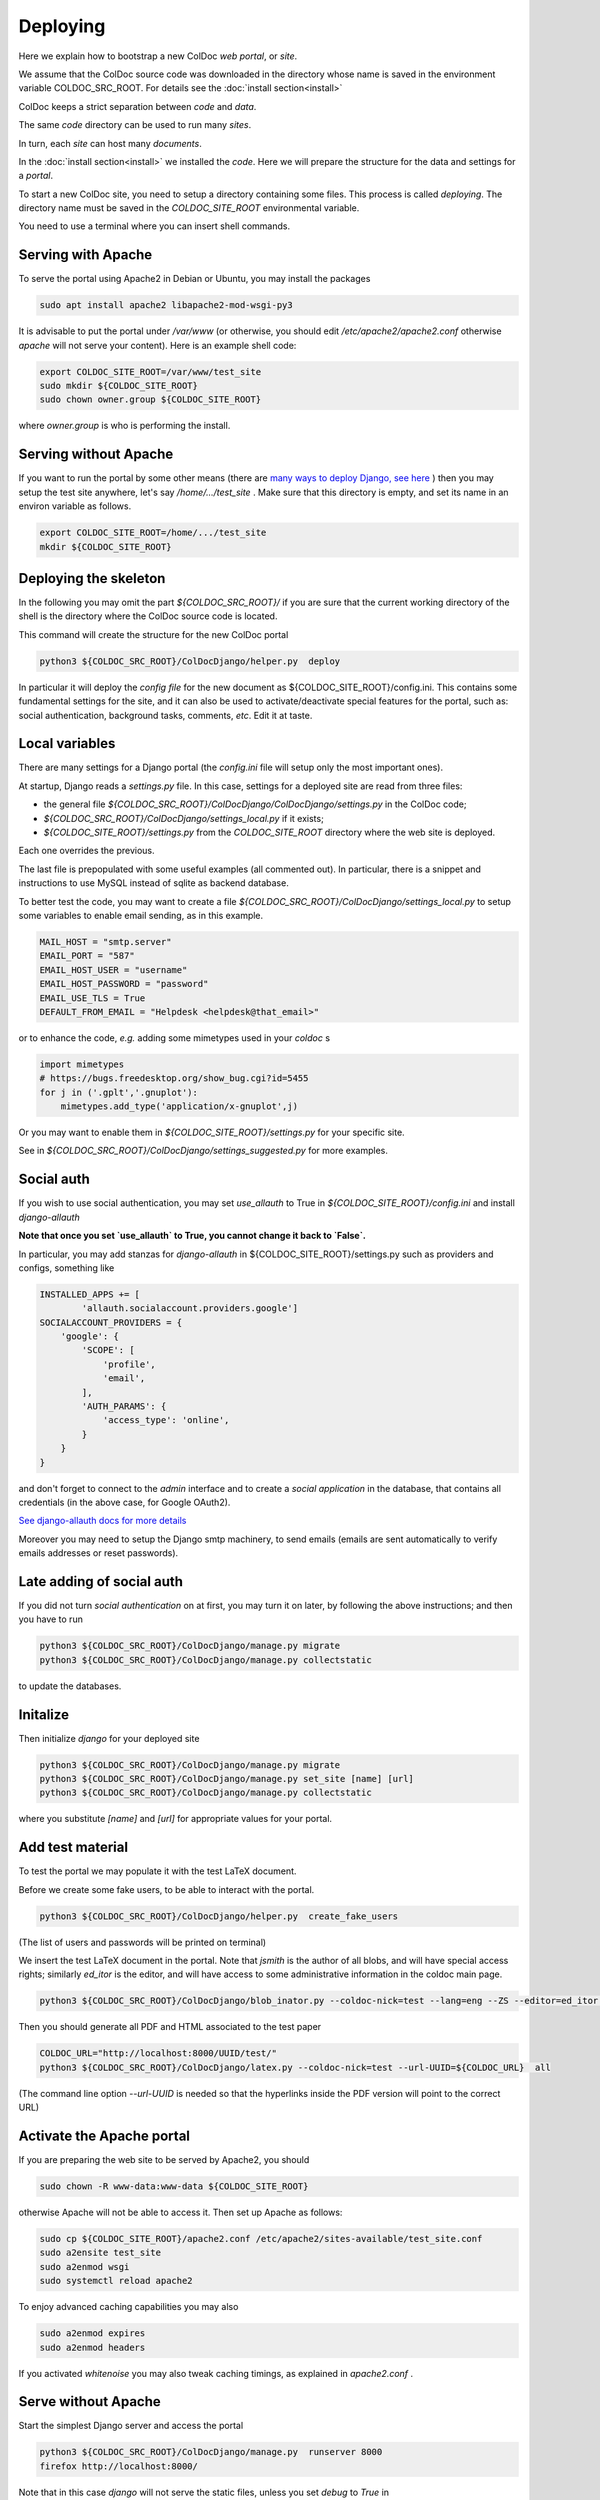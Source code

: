 Deploying
==============

Here we explain how to bootstrap a new ColDoc *web portal*, or *site*.

We assume that the ColDoc source code was downloaded in the directory
whose name is saved in the environment variable COLDOC_SRC_ROOT.
For details see the
:doc:`install section<install>`

ColDoc keeps a strict separation between *code* and *data*.

The same *code* directory can be used to run many *sites*.

In turn, each *site* can host many *documents*.

In the
:doc:`install section<install>`
we installed the *code*.
Here we will prepare the structure for the data and settings for a *portal*.


To start a new ColDoc site, you need to setup a directory
containing some files. This process is called `deploying`.
The directory name must be saved in the `COLDOC_SITE_ROOT`
environmental variable.

You need to use a terminal where you can insert shell commands.

Serving with Apache
-------------------

To serve the portal using Apache2 in Debian or Ubuntu, you may install the packages

.. code:: shell

	  sudo apt install apache2 libapache2-mod-wsgi-py3


It is advisable to put the portal under `/var/www`
(or otherwise, you should edit `/etc/apache2/apache2.conf`
otherwise `apache` will not serve your content).
Here is an example shell code:

.. code:: shell

	  export COLDOC_SITE_ROOT=/var/www/test_site
	  sudo mkdir ${COLDOC_SITE_ROOT}
	  sudo chown owner.group ${COLDOC_SITE_ROOT}

where `owner.group` is who is performing the install.

Serving without Apache
----------------------

If you want to run the portal by some other means (there are
`many ways to deploy Django, see here <https://docs.djangoproject.com/en/dev/howto/deployment/>`_
) then
you may setup the test site anywhere, let's say `/home/.../test_site` . Make
sure that this directory is empty, and set its name in an environ variable as follows.

.. code:: shell

	  export COLDOC_SITE_ROOT=/home/.../test_site
	  mkdir ${COLDOC_SITE_ROOT}


Deploying the skeleton
----------------------

In the following you may omit the part `${COLDOC_SRC_ROOT}/`
if you are sure that the current working directory of the shell is the directory
where the ColDoc source code is located.

This command will create the structure for the new ColDoc portal

.. code:: shell

	  python3 ${COLDOC_SRC_ROOT}/ColDocDjango/helper.py  deploy


In particular it will deploy the *config file* for the new document as
${COLDOC_SITE_ROOT}/config.ini.
This contains some fundamental settings for the site,
and it can also be used to activate/deactivate special features for the portal,
such as: social authentication, background tasks, comments, *etc*.
Edit it at taste.


Local variables
---------------

There are many settings for a Django portal (the `config.ini` file will setup
only the most important ones).

At startup, Django reads a `settings.py` file. In this case,
settings for a deployed site are read from three files:

- the general file `${COLDOC_SRC_ROOT}/ColDocDjango/ColDocDjango/settings.py` in the ColDoc code;

- `${COLDOC_SRC_ROOT}/ColDocDjango/settings_local.py` if it exists;

- `${COLDOC_SITE_ROOT}/settings.py` from the `COLDOC_SITE_ROOT` directory where the web site is deployed.

Each one overrides the previous.

The last file is prepopulated with some useful examples (all commented out).
In particular, there is a snippet and instructions to use MySQL instead of sqlite as backend database.

To better test the code,
you may want to create a file `${COLDOC_SRC_ROOT}/ColDocDjango/settings_local.py`
to setup some variables to enable email sending, as in this example.


.. code:: shell

	  MAIL_HOST = "smtp.server"
	  EMAIL_PORT = "587"
	  EMAIL_HOST_USER = "username"
	  EMAIL_HOST_PASSWORD = "password"
	  EMAIL_USE_TLS = True
	  DEFAULT_FROM_EMAIL = "Helpdesk <helpdesk@that_email>"

or to enhance the code, *e.g.* adding some mimetypes used in your `coldoc` s

.. code:: Python

	  import mimetypes
	  # https://bugs.freedesktop.org/show_bug.cgi?id=5455
	  for j in ('.gplt','.gnuplot'):
	      mimetypes.add_type('application/x-gnuplot',j)

Or you may want to enable them in `${COLDOC_SITE_ROOT}/settings.py` for your specific site.

See in `${COLDOC_SRC_ROOT}/ColDocDjango/settings_suggested.py` for more examples.



Social auth
-----------

If you wish to use social authentication, you may set `use_allauth` to True
in `${COLDOC_SITE_ROOT}/config.ini` and install `django-allauth`

**Note that once you set `use_allauth` to True, you cannot change it back to `False`.**


In particular, you may add stanzas for `django-allauth` in ${COLDOC_SITE_ROOT}/settings.py
such as providers and configs, something like

.. code:: python

	INSTALLED_APPS += [
		'allauth.socialaccount.providers.google']
	SOCIALACCOUNT_PROVIDERS = {
	    'google': {
	        'SCOPE': [
	            'profile',
	            'email',
	        ],
	        'AUTH_PARAMS': {
	            'access_type': 'online',
	        }
	    }
	}

and don't forget to connect to the `admin` interface and to create
a `social application` in the database, that contains all credentials
(in the above case, for Google OAuth2).


`See django-allauth docs for more details <https://django-allauth.readthedocs.io/en/latest/index.html>`_

Moreover you may need to setup the Django smtp machinery, to send emails
(emails are sent automatically to verify emails addresses or reset passwords).

Late adding of social auth
--------------------------

If you did not turn `social authentication` on at first, you may turn it on later,
by following the above instructions; and then you have to run

.. code:: shell

	  python3 ${COLDOC_SRC_ROOT}/ColDocDjango/manage.py migrate
	  python3 ${COLDOC_SRC_ROOT}/ColDocDjango/manage.py collectstatic

to update the databases.


Initalize
---------

Then initialize `django` for your deployed site

.. code:: shell

	  python3 ${COLDOC_SRC_ROOT}/ColDocDjango/manage.py migrate
	  python3 ${COLDOC_SRC_ROOT}/ColDocDjango/manage.py set_site [name] [url]
	  python3 ${COLDOC_SRC_ROOT}/ColDocDjango/manage.py collectstatic

where you substitute `[name]` and `[url]` for appropriate values for your portal.

Add test material
-----------------

To test the portal we may populate it with the test LaTeX document.

Before we create some fake users, to be able to interact with the portal.

.. code:: shell

	  python3 ${COLDOC_SRC_ROOT}/ColDocDjango/helper.py  create_fake_users

(The list of users and passwords will be printed on terminal)

We insert the test LaTeX document in the portal. Note that `jsmith` is the author of all blobs, and will have special access rights; similarly `ed_itor` is the editor, and will have access to some administrative information in the coldoc main page.

.. code:: shell

	  python3 ${COLDOC_SRC_ROOT}/ColDocDjango/blob_inator.py --coldoc-nick=test --lang=eng --ZS --editor=ed_itor --author=jsmith  --SP --SAT    ${COLDOC_SRC_ROOT}/test/paper/paper.tex

Then you should generate all PDF and HTML associated to the test paper

.. code:: shell

	  COLDOC_URL="http://localhost:8000/UUID/test/"
	  python3 ${COLDOC_SRC_ROOT}/ColDocDjango/latex.py --coldoc-nick=test --url-UUID=${COLDOC_URL}  all


(The command line option `--url-UUID` is needed so that the hyperlinks inside the PDF version will point to the correct URL)

Activate the Apache portal 
--------------------------

If you are preparing the web site to be served by Apache2, you should

.. code:: shell

	  sudo chown -R www-data:www-data ${COLDOC_SITE_ROOT}

otherwise Apache will not be able to access it. Then set up Apache as follows:


.. code:: shell

	  sudo cp ${COLDOC_SITE_ROOT}/apache2.conf /etc/apache2/sites-available/test_site.conf
	  sudo a2ensite test_site
	  sudo a2enmod wsgi
	  sudo systemctl reload apache2

To enjoy advanced caching capabilities you may also

.. code:: shell

	  sudo a2enmod expires
	  sudo a2enmod headers

If you activated `whitenoise` you may also tweak caching timings,
as explained in `apache2.conf` .


Serve without Apache
--------------------

Start the simplest Django server and access the portal

.. code:: shell

	  python3 ${COLDOC_SRC_ROOT}/ColDocDjango/manage.py  runserver 8000
	  firefox http://localhost:8000/


Note that in this case *django* will not serve the static files, unless you set *debug* to *True* in
`${COLDOC_SITE_ROOT}/config.ini`
; and you may need to change

.. code:: shell

	  dedup_root = %(site_root)s/static_local/dedup
	  dedup_url = /static/dedup

in that file.

Software upgrade and/or template changes
----------------------------------------

Note that each time you upgrade the software you need to

.. code:: shell

	  python3 ${COLDOC_SRC_ROOT}/ColDocDjango/manage.py migrate
	  python3 ${COLDOC_SRC_ROOT}/ColDocDjango/manage.py collectstatic

This is particularly important when you use  `whitenoise` otherwise the
cache will not work and your server will return 500.

Final remarks
-------------

ColDoc keeps a strict separation between `code` and `data`.
You may even install the code using an account, let's say
`coldoc_sw`, then deploy a portal, and assign all the files
in the portal to a different user, let's say `coldoc_data`:
in this case you need to tell Apache about this change,
by adding the `user` and `group` directives in the line starting as `WSGIDaemonProcess`,
as follows

.. code:: shell

	  WSGIDaemonProcess coldoc.group python-home=/...virtualenv.... python-path=${coldoc_src_root}  locale=en_US.UTF-8  lang=en_US.UTF-8 user=coldoc_data group=coldoc_data

This may improve security.




